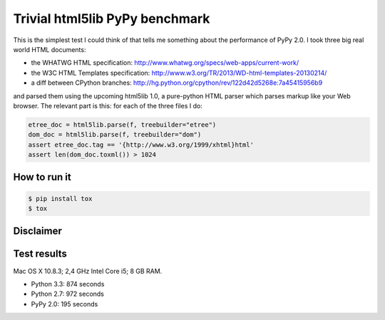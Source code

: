 ===============================
Trivial html5lib PyPy benchmark
===============================

This is the simplest test I could think of that tells me something about
the performance of PyPy 2.0. I took three big real world HTML documents:

- the WHATWG HTML specification:
  http://www.whatwg.org/specs/web-apps/current-work/

- the W3C HTML Templates specification:
  http://www.w3.org/TR/2013/WD-html-templates-20130214/

- a diff between CPython branches:
  http://hg.python.org/cpython/rev/122d42d5268e:7a45415956b9

and parsed them using the upcoming html5lib 1.0, a pure-python HTML
parser which parses markup like your Web browser. The relevant part is
this: for each of the three files I do:

.. code-block:: python

    etree_doc = html5lib.parse(f, treebuilder="etree")
    dom_doc = html5lib.parse(f, treebuilder="dom")
    assert etree_doc.tag == '{http://www.w3.org/1999/xhtml}html'
    assert len(dom_doc.toxml()) > 1024

How to run it
-------------

.. code-block:: bash

  $ pip install tox
  $ tox


Disclaimer
----------

.. image:: http://cdn.memegenerator.net/instances/400x/37208074.jpg


Test results
------------

Mac OS X 10.8.3; 2,4 GHz Intel Core i5; 8 GB RAM.

* Python 3.3: 874 seconds

* Python 2.7: 972 seconds

* PyPy 2.0: 195 seconds
